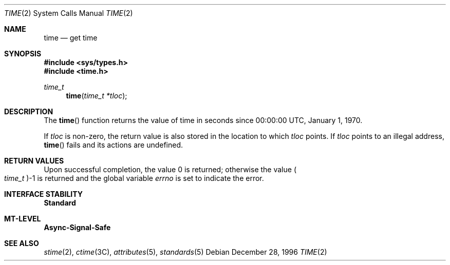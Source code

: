 .\"
.\" The contents of this file are subject to the terms of the
.\" Common Development and Distribution License (the "License").
.\" You may not use this file except in compliance with the License.
.\"
.\" You can obtain a copy of the license at usr/src/OPENSOLARIS.LICENSE
.\" or http://www.opensolaris.org/os/licensing.
.\" See the License for the specific language governing permissions
.\" and limitations under the License.
.\"
.\" When distributing Covered Code, include this CDDL HEADER in each
.\" file and include the License file at usr/src/OPENSOLARIS.LICENSE.
.\" If applicable, add the following below this CDDL HEADER, with the
.\" fields enclosed by brackets "[]" replaced with your own identifying
.\" information: Portions Copyright [yyyy] [name of copyright owner]
.\"
.\"
.\" Copyright 1989 AT&T
.\" Copyright (c) 1997, Sun Microsystems, Inc. All Rights Reserved
.\"
.Dd December 28, 1996
.Dt TIME 2
.Os
.Sh NAME
.Nm time
.Nd get time
.Sh SYNOPSIS
.In sys/types.h
.In time.h
.Ft time_t
.Fn time "time_t *tloc"
.Sh DESCRIPTION
The
.Fn time
function returns the value of time in seconds since 00:00:00 UTC, January 1,
1970.
.Pp
If
.Fa tloc
is non-zero, the return value is also stored in the location to
which
.Fa tloc
points.
If
.Fa tloc
points to an illegal address,
.Fn time
fails and its actions are undefined.
.Sh RETURN VALUES
Upon successful completion, the value 0 is returned; otherwise the value
.Po Vt time_t Pc Ns -1
is returned and the global variable
.Va errno
is set to indicate the error.
.Sh INTERFACE STABILITY
.Sy Standard
.Sh MT-LEVEL
.Sy Async-Signal-Safe
.Sh SEE ALSO
.Xr stime 2 ,
.Xr ctime 3C ,
.Xr attributes 5 ,
.Xr standards 5
